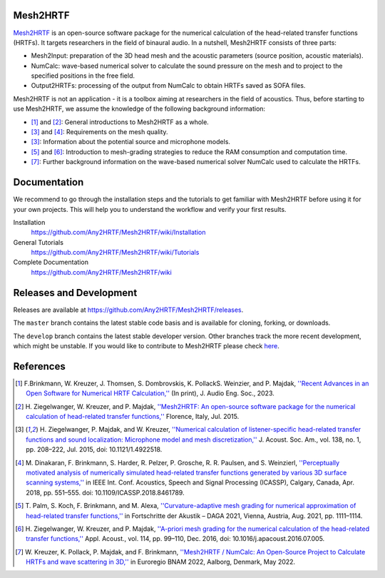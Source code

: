 Mesh2HRTF
=========

.. image:: docs/figures/graphical_abstract-01.png
   :width: 800

`Mesh2HRTF <https://mesh2hrtf.org>`_ is an open-source software package for the numerical calculation of the head-related transfer functions (HRTFs). It targets researchers in the field of binaural audio. In a nutshell, Mesh2HRTF consists of three parts:

- Mesh2Input: preparation of the 3D head mesh and the acoustic parameters (source position, acoustic materials).
- NumCalc: wave-based numerical solver to calculate the sound pressure on the mesh and to project to the specified positions in the free field.
- Output2HRTFs: processing of the output from NumCalc to obtain HRTFs saved as SOFA files.

Mesh2HRTF is not an application - it is a toolbox aiming at researchers in the field of acoustics. Thus, before starting to use Mesh2HRTF, we assume the knowledge of the following background information:

- [1]_ and [2]_: General introductions to Mesh2HRTF as a whole.
- [3]_ and [4]_: Requirements on the mesh quality.
- [3]_: Information about the potential source and microphone models.
- [5]_ and [6]_: Introduction to mesh-grading strategies to reduce the RAM consumption and computation time.
- [7]_: Further background information on the wave-based numerical solver NumCalc used to calculate the HRTFs.

Documentation
=============

We recommend to go through the installation steps and the tutorials to get familiar with Mesh2HRTF before using it for your own projects. This will help you to understand the workflow and verify your first results.

Installation
    https://github.com/Any2HRTF/Mesh2HRTF/wiki/Installation

General Tutorials
    https://github.com/Any2HRTF/Mesh2HRTF/wiki/Tutorials

Complete Documentation
    https://github.com/Any2HRTF/Mesh2HRTF/wiki


Releases and Development
========================

Releases are available at https://github.com/Any2HRTF/Mesh2HRTF/releases.

The ``master`` branch contains the latest stable code basis and is available for cloning, forking, or downloads.

The ``develop`` branch contains the latest stable developer version. Other branches track the more recent development, which might be unstable. If you would like to contribute to Mesh2HRTF please check `here <https://github.com/Any2HRTF/Mesh2HRTF/blob/develop/CONTRIBUTING.rst>`_.


References
==========

.. [1] F.\ Brinkmann, W. Kreuzer, J. Thomsen, S. Dombrovskis, K. PollackS. Weinzier, and P. Majdak, `''Recent Advances in an Open Software for Numerical HRTF Calculation,'' <https://projects.ari.oeaw.ac.at/research/Publications/Articles/2023/Brinkmann_et_al_2023_Mesh2HRTF.pdf>`_ (In print), J. Audio Eng. Soc., 2023.

.. [2] H\. Ziegelwanger, W. Kreuzer, and P. Majdak, `''Mesh2HRTF: An open-source software package for the numerical calculation of head-related transfer functions,'' <https://www.researchgate.net/publication/280007918_MESH2HRTF_AN_OPEN-SOURCE_SOFTWARE_PACKAGE_FOR_THE_NUMERICAL_CALCULATION_OF_HEAD-RELATED_TRANFER_FUNCTIONS>`_ Florence, Italy, Jul. 2015.

.. [3] H\. Ziegelwanger, P. Majdak, and W. Kreuzer, `''Numerical calculation of listener-specific head-related transfer functions and sound localization: Microphone model and mesh discretization,'' <https://doi.org/10.1121/1.4922518>`_ J. Acoust. Soc. Am., vol. 138, no. 1, pp. 208–222, Jul. 2015, doi: 10.1121/1.4922518.

.. [4] M\. Dinakaran, F. Brinkmann, S. Harder, R. Pelzer, P. Grosche, R. R. Paulsen, and S. Weinzierl, `''Perceptually motivated analysis of numerically simulated head-related transfer functions generated by various 3D surface scanning systems,'' <https://doi.org/10.1109/ICASSP.2018.8461789>`_ in IEEE Int. Conf. Acoustics, Speech and Signal Processing (ICASSP), Calgary, Canada, Apr. 2018, pp. 551–555. doi: 10.1109/ICASSP.2018.8461789.

.. [5] T\. Palm, S. Koch, F. Brinkmann, and M. Alexa, `''Curvature-adaptive mesh grading for numerical approximation of head-related transfer functions,'' <https://www.researchgate.net/publication/356264260_Curvature-adaptive_mesh_grading_for_numerical_approximation_of_head-related_transfer_functions>`_ in Fortschritte der Akustik – DAGA 2021, Vienna, Austria, Aug. 2021, pp. 1111–1114.

.. [6] H\. Ziegelwanger, W. Kreuzer, and P. Majdak, `''A-priori mesh grading for the numerical calculation of the head-related transfer functions,'' <https://doi.org/10.1016/j.apacoust.2016.07.005>`_ Appl. Acoust., vol. 114, pp. 99–110, Dec. 2016, doi: 10.1016/j.apacoust.2016.07.005.

.. [7] W\. Kreuzer, K. Pollack, P. Majdak, and F. Brinkmann, `''Mesh2HRTF / NumCalc: An Open-Source Project to Calculate HRTFs and wave scattering in 3D,'' <https://www.conforg.fr/erbnam2022/output_directory/data/articles/000042.pdf>`_ in Euroregio BNAM 2022, Aalborg, Denmark, May 2022.
